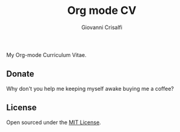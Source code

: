 #+title: Org mode CV
#+author: Giovanni Crisalfi

My Org-mode Curriculum Vitae.

** Donate
Why don't you help me keeping myself awake buying me a coffee?

[[https://ko-fi.com/V7V425BFU][https://ko-fi.com/img/githubbutton_sm.svg]]

** License
Open sourced under the [[./LICENSE][MIT License]].
